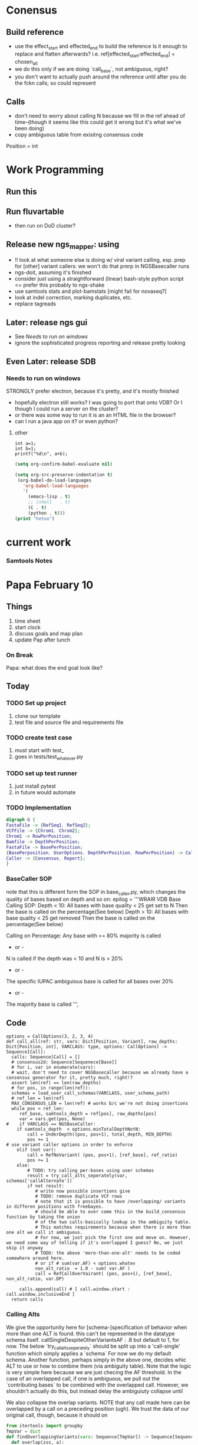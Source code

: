 * Conensus
** Build reference 
 - use the effect_start and effected_end to build the reference
    Is it enough to replace and flatten afterwards? i.e.
    ref[effected_start:effected_end] = chosen_alt 
 - we do this only if we are doing `call_base`, not ambiguous, right?
 - you don't want to actually push around the reference until after you do the fckn calls; so could represent 
** Calls
 - don't need to worry about calling N because we fill in the ref ahead of time--(though it seems like this could get it wrong but it's what we've been doing)
 - copy ambiguous table from exisitng consensus code 
Position = int
#      split          splits a file by read group  lol
* Work Programming
** Run this
** Run fluvartable
 - then run on DoD cluster?
** Release new ngs_mapper: using
 - !! look at what someone else is doing w/ viral variant calling, esp. prep for [other] variant callers: we won't do that prerp in NGSBasecaller runs
 - ngs-doit, assuming it's finished
 - consider just using a straightforward (linear) bash-style python script <= prefer this probably to ngs-shake
 - use samtools stats and plot-bamstats [might fail for novaseq?]
 - look at indel correction, marking duplicates, etc.
 - replace tagreads
** Later: release ngs gui
 - See [[Needs to run on windows]]
 - ignore the sophisticated progress reporting and release pretty looking
** Even Later: release SDB 
*** Needs to run on windows
STRONGLY prefer electron, because it's pretty, and it's mostly finished
 - hopefully electron still works? I was going to port that onto VDB? Or I though I could run a server on the cluster?
 - or there was some way to run it is an an HTML file in the browser? 
 - can I run a java app on it? or even python?


**** other
#+NAME: Example C++ session
#+begin_src C++  :includes <stdio.h>
  int a=1;
  int b=1;
  printf("%d\n", a+b);
#+end_src
#+NAME: org-babel setup (not include install
#+BEGIN_SRC emacs-lisp :session
(setq org-confirm-babel-evaluate nil)

(setq org-src-preserve-indentation t)
 (org-babel-do-load-languages
   'org-babel-load-languages
   '(
     (emacs-lisp . t)
     ;; (shell   . t)
     (C . t)
     (python . t)))
(print "hetoo")

#+END_SRC
* current work
*** Samtools Notes
    # note that the samtools reported depth is capped by its options, so should only be used to check for minimum depth
        # maxd, which is used for samtools depth, must be over user-specified mind
        # TODO: report the maxd used in the depth.txt file, or could be used in the filenamee..
        # TODO: can copy samtools depth code from myself
         # !! make sure to use -a flag to output 0-positions
         # -d (maxd) defaults to 8k
         # -q is the base quality threshold, under which all bases could be ignored, we probably not use this.
         # samtools now comes with an option to export to fasta/fastq!
        # REF\tPOS\tDEPTH\tMAXD
   # if none of the above are 'statisfied', default to calling ref (i.e. under callAmbiguousRatio and not 'N')
* Papa February 10 
   :PROPERTIES:
   :Effort:   22
   :END:
   :LOGBOOK:
   CLOCK: [2020-02-10 Mon 12:33]--[2020-02-10 Mon 12:59] =>  0:26
   CLOCK: [2020-02-10 Mon 09:37]--[2020-02-10 Mon 11:08] =>  1:31
   :END:
** Things
1. time sheet
2. start clock
3. discuss goals and map plan
4. update Pap after lunch

*** On Break
Papa: what does the end goal look like?
** Today
*** TODO Set up project
 1. clone our template
 2. test file and source file and requirements file
*** TODO create test case
 1. must start with test_
 2. goes in tests/test_whatever.py
*** TODO set up test runner
 1. just install pytest
 2. in future would automate
*** TODO Implementation


#+BEGIN_SRC dot :file foo.png
digraph G {
FastaFile -> {RefSeq1, RefSeq2};
VCFFile -> {Chrom1, Chrom2};
Chrom1 -> RowPerPosition;
Bamfile -> DepthPerPosition;
FastaFile -> BasePerPosition;
{BasePerposition, UserOptions, DepthPerPosition, RowPerPosition} -> Caller;
Caller -> {Consensus, Report};
}

#+END_SRC 

#+RESULTS:
[[file:foo.png]]

#+NAME:

#+RESULTS: 


*** BaseCaller SOP
   note that this is different form the SOP in base_caller,py, which changes the quality of bases based on depth and so on:
        epilog = '''WRAIR VDB Base Calling SOP:
        Depth < 10:
                All bases with base quality < 25 get set to N
                Then the base is called on the percentage(See below)
            Depth > 10:
                All bases with base quality < 25 get removed
                Then the base is called on the percentage(See below)

            Calling on Percentage:
                Any base with >= 80% majority is called
                    - or -
                N is called if the depth was < 10 and N is > 20%
                    - or -
                The specific IUPAC ambiguious base is called for all bases over
                 20%
                    - or -
                The majority base is called
        ''',
** Code
#+NAME: Current dev on base call func
#+BEGIN_SRC python :session 
options = CallOptions(3, 2, 3, 4)
def call_all(ref: str, vars: Dict[Position, Variant], raw_depths: Dict[Position, int], VARCLASS: type, options: CallOptions) -> Sequence[Call]:
  calls: Sequence[Call] = []
  # consensus2d: Sequence[Sequenece[Base]]
  # for i, var in enumerate(vars):
  # wait, don't need to cover NGSBasecaller because we already have a consensus generator for it, pretty much, right!?
  assert len(ref) == len(raw_depths)
  # for pos, in range(len(ref)):
  schemas = load_user_call_schemas(VARCLASS, user_schema_path)
  # ref_len = len(ref)
  MAX_CONSENSUS_LEN = len(ref) # works b/c we're not doing insertions
  while pos < ref_len:
     ref_base, samtools_depth = ref[pos], raw_depths[pos]
     var = vars.get(pos, None)
#    if VARCLASS == NGSBaseCaller:
    if samtools_depth  < options.minTotalDepthNotN:
        call = UnderDepth((pos, pos+1), total_depth, MIN_DEPTH)
        pos += 1
# use variant caller options in order to enforce
    elif (not var):
        call = RefNoVariant( (pos, pos+1), [ref_base], ref_ratio)
        pos += 1
    else:
        # TODO: try calling per-bases using user schemas
        result = try_call_alts_seperately(var, schemas['callAlternate'])
        if not result:
           # write now possible insertions give 
           # TODO: remove duplicate VCF rows
           # note that it is possible to have /overlapping/ variants in differen positions with freebayes.
           # should be able to over come this in the build_consensus function by taking the union
           # of the two calls-basically lookup in the ambiguity table.
           # This matches requirements because when there is more than one alt we call it ambiguous.
           # For now, we just pick the first one and move on. However, we need some way of telling if it's overlapped I guess? No, we just skip it anyway
           # TODO: the above 'more-than-one-alt' needs to be coded somewhere around here.
           # or if # sum(var.AF) < options.whatev
           non_alt_ratio  = 1.0 - sum( var.AF ) 
           call = RefCallOverVairant( (pos, pos+1), [ref_base], non_alt_ratio, var.DP)
     
     calls.append(call) # [ call.window.start : call.window.inclusiveEnd ]
  return calls
#+END_SRC
*** Calling Alts
We give the opportunity here for [schema-]specification of behavior when more than one ALT
is found. this can't be represented in the datatype schema itself. 
callSingleDespiteOtherVariantsAF : .8 but default to 1, for now. 
The below `try_call_alts_seperately` should be split up into a 'call-single' function which simply applies a `schema`
For now we do my default schema.
Another function, perhaps simply in the above one, decides whic ALT to use or how to combine them (via ambiguity table).
Note that the logic is very simple here because we are just checing the AF threshold.
In the case of an overlapped call, if one is ambiguous, we pull out the `contributing bases`
to be combined with the overlapped call. 
However, we shouldn't actually do this, but instead delay the ambiguiuty collapse until 
# (applying the principle of saving your data as long as you can)
We also collapse the overlap variants. NOTE that any call made here can be overlapped by a call on
a preceding position (ugh). We trust the data of our original call, though, because it should on
# see bcftools consnensus
#+NAME find_overlapping_variants
#+BEGIN_SRC python :session :async :results output
from itertools import groupby
TmpVar = dict
def findOverlappingVariants(vars: Sequence[TmpVar]) -> Sequence[Sequence[TmpVar]]:
  def overlap(zss, a):
      print(zss, a)
      try:
          z = zss[0][0]
          if a[0] <= z[1]: # replace [0] and [1] with window start and end
            return [zss[0] + [a]] + zss[1:]
      except IndexError as e:
          print(e)
          pass
      default = [[a], zss]
      return default
   result = reduce(overlap, inputs, [])
   return reversed(result)
inputs = [(0, 3), (2, 4), (5, 6), (5, 7), (20, 21)]
from functools import reduce
print(reduce(overlap, inputs, []))
#+END_SRC

    overlap: 
    groupby(
   
**** IO Seperation
 1. Main function: interacts with outside world
  - Parses everything
  - takes user inputs
  - validate inputs 
  - @calls the system logic
  - writes the results of logic out somewhere
**** Process
  1. Visit decision 'nodes' in order. If they 'pass' the check, return, else go to next node
#+BEGIN_SRC dot :file process.png
digraph G {
 UnderDepth -> CallAlt -> CallAmbiguous -> CallRef [label="NO"];
 // CallAlt -> Return [label="YES"];
}
#+END_SRC

#+RESULTS:
[[file:process.png]]

# TODO: branch at callalt to ambig and alt?

  # _over10 = {"inclusiveMinimum" : 10}


#+BEGIN_SRC python :session 
# how far can we get with json schema? 
# we can express multiple possible alts by using `anyOf`
  # -> express that we pick 'that one'
# callAmbiguous requires `sum`, however;
  # -> where does the `minimum percentage contribute degen` come from?
percent20        = { "callN" : {"DP" : { "exclusiveMaximum" : 10, "<RESULT>" : "N" } },
                     "callAlt" : { "AF" : { "inclusiveMinimum" : 80, "<RESULT>" : "ALT" } }, 
                     "callAmbiguous" : { "inclusiveMinimum" : 20, "exclusiveMaximum" : 80, "<RESULT>" : "???" }, 
                     "callRef" : { "or" : [{ "PRC" : 20 }, { "AF" : { "inclusiveMaximum" : 100 - 80 } }]}}

# 95 & 1 are lofreq and don't use PRC

Percent1 = { "callN" : {"DP" : { "exclusiveMaximum" : 1000, "<RESULT>" : "N" } },
"callAlt" : { "AF" : { "inclusiveMinimum" : 1, "<RESULT>" : "ALT" } },
"callAmbiguous" : { "inclusiveMinimum" : 1, "exclusiveMaximum" : 99, "<RESULT>" : "???" },
"callRef" : { "or" : [{ "PRC" : >99 }, { "AF" : { "inclusiveMaximum" : 100 - 99 } }]}}

Percent5 = { "callN" : {"DP" : { "exclusiveMaximum" : 500, "<RESULT>" : "N" } },
"callAlt" : { "AF" : { "inclusiveMinimum" : 5, "<RESULT>" : "ALT" } },
"callAmbiguous" : { "inclusiveMinimum" : 5, "exclusiveMaximum" : 95, "<RESULT>" : "???" },
"callRef" : { "or" : [{ "PRC" : >95 }, { "AF" : { "inclusiveMaximum" : 100 - 95 } }]}}

#+END_SRC

#+RESULTS:
    
    
@dataclass
SchemasExample:
 underDepth   = { "DP" : { "exclusiveMaximum" : MINDEPTH, "<RESULT>" : "N" } }

 call_alt = { "AF" : { "inclusiveMinimum" : 0.8 },
   "DP" : _over10, 
   "INDEL" : False, "<RESULT>" : "{ALT}" }
 call_ambiguous_sum = { "DP" : _over10, "AF" { "inclusiveMinimum" : 0.01 }, "<RESULT>" : "<DEGEN>" }
 _consider_ambiguous_single = {  "AF" { "inclusiveMinimum" : 0.01,
 "exclusiveMaximum" : 0.8 } } # consider this single base for an ambiguous call, "<RESULT>" : "<call_ambiguous_sum>" }
 call_ref = { "AF" : { "exclusiveMaximum" : 0.01 }, "DP" : _over10, "<RESULT>" : "{REF}" }
# should be only one of these that returns true

collapse_single_position_call
    as_ambiguous = ''.join(sorted(over20.keys()))
    # this could return a single base, (including the reference), becuase i.e.  A => A in the ambiguity table
    return AMBIGUITY_TABLE[as_ambiguous] if as_ambiguous != '' else ''
def try_call_alts_seperately(var_dict):
    for i in range(num_alts):
        by_alts_single = dtz.valmap(get(i), by_alts_info)
        single_var_dict = dtz.merge(var_dict, by_alts_single)
        def get_debug_info():
            return str(single_var_dict)
        # validate using
        instance = VARCLASS(**single_var_dict)
        validations = [instance.validate(s) for s in
                       [schemas.call_alt,
                        schemas.call_ambiguous, # these two are done elesewhere
                        schemas.call_ref]       # they require the other ALT infos
                       ]
        assert sum(map(is_valid, validations)) > 1, f"More than one valid call for {get_info()}, see {validations}"
        try:
    
           failure1 = instance.validate(schemas.call_alt)
           if failure1:
               failure2 = instance.validate(schemas.call_ambiguous)
               if failure2:
                   failure3 = instance.validate(schemas.call_ref)
                   if failure3:
                       raise ValueError(f"No call for {get_info()}")
        except ValueError as e:
            CALL_LOGGER_DEBUG(f"Did not {trying} due to failure {e}")
from Bio.Seq import Seq
from Bio.SeqRecord import SeqRecord #done

def build_consensus(consensus_id: str, calls: Sequence[Call]) -> SeqRecord:
  consensus: Sequence[Base] = [] 

  for call in calls:
    
    if (call.window.start == call.window.inclusiveEnd): # deletion
       pass
    consensus.extend(call.bases)
  return SeqRecord(seq=Seq(''.join(new_ref)), id=consensus_id)

    # try all possible variant calls first. if those fail, try 
@dataclass
class Window:
  start: int
  inclusiveEnd: int
#+END_SRC

#+RESULTS: Current dev on base call func

#+NAME: Imports
#+BEGIN_SRC python :session :results silent
from dataclasses import dataclass
import abc
from typing import *
import vcf
Base = str
decimal = float
#+END_SRC

#+NAME: ClassDefs
#+BEGIN_SRC python :session :results silent


@dataclass 
class CallOptions:
   minTotalDepthNotN: int # => DP (or if missing samtools depth) minimum depth for it not to be N
   callVariantRatio: decimal # => AF  if any alternate is &&'s with [[minaltdepth]]
   minAltDepth: int # => AC minimum depth for the alt to be called
   callAmbiguousRatio: decimal # => AF if any alternate is over this ratio, it will be called as ambiguous, unless it is called as a variant (see [[callVariantRatio]])

@dataclass
class AbstractCall(metaclass=abc.ABCMeta):
  window = Tuple[int, int] # effected_start: int effected_end: int
  bases: Sequence[Base]
  def size(self) -> int:
    return window.inclusiveEnd - window.start

class UnderDepth(AbstractCall):
  bases = ['N']
  totalDepth: int
  threshold: int

class RefNoVariant(AbstractCall): ...
  ''' somestimes won't have this info (if not in the vcf, for exmaple)
could put the samtools depth in here but the problem is that will be capped '''
  samtoolsDepht: int

class RefCallOverVairant(AbstractCall):
  nonAltRatio:   decimal
  totalDepth: int
  record: vcf._Record
  
class Ambiguous(AbstractCall):
  contributing_alts: Sequence[Base]
  record: vcf._Record

class Variant(AbstractCall): 
  af: decimal # note this is a single value. AC etc. can be computed from it w/ totalDepth
  totalDepth: int
  record: vcf._Record

class Deletion(Variant):
  bases = ['']

class Insertion(Variant):
  def size(self) -> int:
    return len(bases)


class SNP(Variant): ...

#+END_SRC



* Papa Feb 11
  :PROPERTIES:
  :Effort:   25
  :END:
  :LOGBOOK:
  CLOCK: [2020-02-11 Tue 09:35]--[2020-02-11 Tue 10:02] =>  0:27
  :END:
** Goals
 1. Succeed the test case
   - complete process code basic
 2. Real-world data -- get data
   - Ambiguity handling
   - multiple alts
   - picking result [[1.]]

 3. Not in vcf but under depth 

#+BEGIN_SRC python :session :result output
@dataclass
class VCFRow:
  AF: float
  DP: int
  INDEL: bool
  ALT: Base
  POS: int
  REF: Base
i = 0
x = VCFRow(AF=1, DP=1, INDEL=False, ALT='X', POS=i+1, REF='C')
print(x)
#+END_SRC

#+RESULTS:





#+NAME: 3E81B432-9E12-4871-86CD-750333FC5818
#+BEGIN_SRC ein-python :session :result raw

#+END_SRC
#+NAME: D8610A9A-65A2-423E-BA4D-5053B14C194A
#+BEGIN_SRC ein-python :session :result raw
!which conda
from dataclasses import dataclass
from collections import OrderedDict
import jsonschema
from toolz import dicttoolz as dtz
from jsonschema.exceptions import ValidationError
Base = str
RefSeq = List[Base]
SamDepth = int
@dataclass
class VCFRow:
  AF: float
  DP: int
  INDEL: bool
  ALT: Base
  POS: int
  REF: Base
#+END_SRC 
Recall that a consensus creation script for ngs_mapper base_caller.py exists already 
#+NAME: A89739FA-2D73-4DD1-AE37-BA4BCF2F90F5
#+BEGIN_SRC ein-python :session :result raw
from typing import List,Tuple
Schema = dict
# MAJORITY = 80 
Log = str 
from functools import partial
def percentN(MIND, MAJORITY): #TODO: requied
  return   OrderedDict({ "callN" : {"DP" : { "exclusiveMaximum" : MIND},  "<RESULT>" : lambda x: "N" } ,
                   "callAlt" : { "AF" : { "inclusiveMinimum" : MAJORITY} , "<RESULT>" : lambda x: x['ALT'] },  #TODO: ambiguous
                   "callAmbiguous" : {"AF?" : { "inclusiveMinimum" : 100 - MAJORITY, "exclusiveMaximum" : MAJORITY }, "<RESULT>" : "???" }, 
                   "callRef" : { "anyOf" : [{ "PRC" : 100 - MAJORITY }, 
                               { "AF" : { "inclusiveMaximum" : 100 - MAJORITY } }] },
                               "<RESULT>" : lambda x: x["REF"] })
def consensus(depths: List[SamDepth], ref: RefSeq, alts: List[VCFRow], mind: int, majority: int) -> List[Base]:
  keys = ["callN", "callAlt", "callAmbiguous", "callRef"]
  schema = percentN(mind, majority)
  result =  list(map(partial(call_base, schema), depths, ref, alts))
  return result

def call_base(schemaNodes: OrderedDict, depth: SamDepth, refBase: Base, alt: VCFRow) -> Tuple[Base, Log]:
   vcf_dict = alt.__dict__
   log = []
   for key, node in schemaNodes.items():
     try: 
        justSchema = {"type" : "object", "properties" : dtz.dissoc(node, '<RESULT>') }
        print( vcf_dict, justSchema)
        jsonschema.validate( vcf_dict, justSchema)
        result = node["<RESULT>"](vcf_dict)
        return result, log
     except ValidationError as e:
        log.append((vcf_dict, e)) # TODO: handle`jsonschema.exceptions.SchemaError
   log.append( ValueError(f"FAIL"))
   result = None
   return result, log

def test_simplest_consensus20():
  refSeq = [ 'A', 'C', 'C', 'C' ]
  depths =  [ 100 ] * 4
  dumbRows = [VCFRow(AF=1, DP=1, INDEL=False, ALT='X', POS=i+1, REF='C') for i in range(3)]
  alts = [VCFRow(AF=81, DP=100, INDEL=False, ALT='G', POS=0, REF='A')] + dumbRows
  actual = consensus(depths, refSeq, alts, 10, 80)
  actual, log = zip(*actual) # [x[0] for x in actual]
  print(f"log: {log}")
  expected = ( 'G', 'N', 'N', 'N' )
  assert  actual == expected, f"{actual} != {expected}"
  print ("test_simplest_consensus20 passed!")

  return   OrderedDict({ "callN" : {"DP" : { "exclusiveMaximum" : MIND},  "<RESULT>" : lambda x: "N" } ,
                   "callAlt" : { "AF" : { "inclusiveMinimum" : MAJORITY} , "<RESULT>" : lambda x: x['ALT'] },  #TODO: ambiguous
                   "callAmbiguous" : {"AF?" : { "inclusiveMinimum" : 100 - MAJORITY, "exclusiveMaximum" : MAJORITY }, "<RESULT>" : "???" }, 
                   "callRef" : { "anyOf" : [{ "PRC" : 100 - MAJORITY }, 
                               { "AF" : { "inclusiveMaximum" : 100 - MAJORITY } }] },
                               "<RESULT>" : lambda x: x["REF"] })
# create an "AMBIG" field for each alt which has the summed AF and ambiguous data already?
# only consider the highest AF-sum variant if there are /overlapping/ variants 
# there cannot be more than one AF that will be over majority to be called an alt. 
# QUESTION: what's the minimum percentage to consider for a degenerate base? 
# At what percentage should the ref be considered?
# note that refcall and ambiguous call really operate on SUMAF. 
      
 _consider_ambiguous_single = {  "AF" { "inclusiveMinimum" : 0.01,
test_simplest_consensus20()

jsonschema.validate({'AF': 81, 'DP': 100, 'INDEL': False, 'ALT': 'G', 'POS': 0, 'REF': 'A'}, {'required' : ['DP'], 'DP': {'exclusiveMaximum': 10}})
#+END_SRC
Correct behavior: 
   - be called ambiguous if ANY alt is AF > (100 - MAJORITY)
   - consider any ALT or REF in the ambiguous mix if the percentage is greater than (100 - MAJORITY)
   - call REF if 
   - a valid REF can have ambig bases. 
Change: 
  - `consensus` assumes alts for each position: perhaps replace empty positions with a description of the 
    samtools depth and the reference, or handle that after-the-fact.
  - match the consensus calls up by POS, not assuming correct order.
#+RESULTS: A89739FA-2D73-4DD1-AE37-BA4BCF2F90F5

#+RESULTS:


** Process
   :PROPERTIES:
   :Effort:   0:25
   :END:
   :LOGBOOK:
   CLOCK: [2020-02-11 Tue 10:06]--[2020-02-11 Tue 11:52] =>  1:46
   :END:

A. Setup
 - [X] Put nodes in a list
 - [ ] setup log
B. Do for all positions:
 - Iterate over nodes, 
   1. return <RESULT> when sucess
   2. log failure
      - [X] capture the error
      - [ ] get input
     
** TODOs  
 - [X] make schema result right place
 - [X] make schema and alt match (by expanding __dict__)
 - [ ] capture 
#+BEGIN_SRC python :session 
    
RefSeq = List[Base]
Base = str
SamDepth = int
@dataclass
class VCFRow:
  AF: float
  DP: int
  INDEL: bool
  ALT: Base
  POS: int
  REF: Base

from dataclasses import dataclass
def test_simplest_consensus20():
  refSeq = [ 'A', 'C', 'C', 'C' ]
  depths =  [ 100 ] * 4
  dumbRows = [VCFRow(AF=1, DP=1, INDEL=False, ALT='X', POS=i+1, REF='C') for i in range(3)]
  alts = [VCFRow(AF=81, DP=100, INDEL=False, ALT='G', POS=0, REF='A')] + dumbRows
  actual = consensus(depths, refSeq, alts)
  expected = [ 'G', 'N', 'N', 'N' ]
  assert actual == expected, f"{actual} != {expected}"
def main(): # entry point
  
def consensus(depths: List[SamDepth], ref: RefSeq, alt: List[VCFRow]) -> List[Base]: ... 
   ''' len(ref) >= max(POS in VCFRow) 
       len(depths) == len(ref) 
        # ref base in rows and ref should match
   Process:
   Postcondition: Consensus sequence #TODO: define better
                  Report: for each possibility, what was met and not and how
   
   '''
   results = map(call_base, 


def call_base(depth: SamDepth, refBase: Base, alt: VCFRow) -> Base: ... # report
   '''
 ''' 

#+END_SRC

* 

* Consensus Generator for NGS Mapper, GATK and Feebayse 
** 
* ADT

** Datatype
class VCFRow: POS: int DP: int REF: Base
VCFCall(VCFRow): AF: float INDEL: bool ALT: Base
VCFNoCall(VCFRow): ...
Sequences are represented as List[Base] (where Base == str) (and in IUPAC_AMBIG)

** Preconditions
def consensus(depths: List[int], ref: List[Base], alts: List[VCFRow], pa: PercentAnalysis) -> Tuple[List[Base], List[Log]]:
  assert len(depths) == len(ref), f"{depths}, {ref}"
  assert len(depths) > 0
  assert 0 <= pa.mind <= 100
  assert 0 <= pa.majority <= 100
  assert all(map(IUPAC_AMBIG.__contains__, ref))

** Postconditions
return a Tuple of List[Base] and List[Log], where there is a base and a log for every base in input reference
assert len(returnVal[0]) == len(ref)
returnBases[i] will be 'N' when depths[i] < pa.mind # as defined by schema
returnBases[i] will be an ALT call when callAlt in schema validates for ref[i]
returnBases[i] will be an ambiguous call from the union of all ALTS at i when callAmbiguous validates
returnBases[i] will be ref[i] when REF `in` IUPAC_AMBIG and the above schemas were not validated (as default)

returnLog[i] will be a list of strings representing only the successful schema's properties on successful validation, and a list of strings including
the falied validation message for each failed validation and schema



** Process
